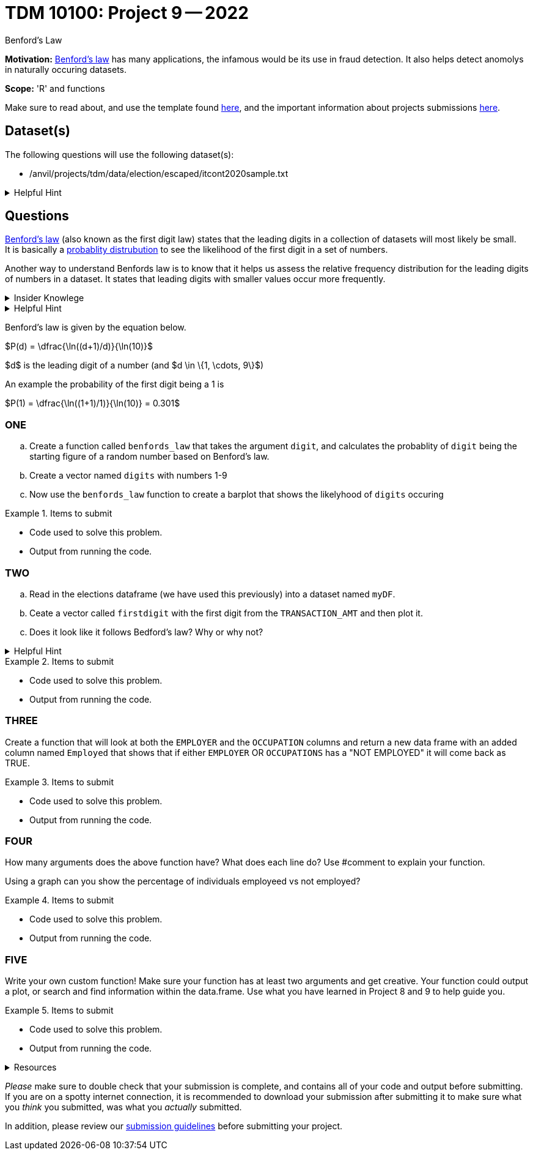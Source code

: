 = TDM 10100: Project 9 -- 2022
:page-mathjax: true

Benford's Law

**Motivation:** 
https://en.wikipedia.org/wiki/Benford%27s_law[Benford's law] has many applications, the infamous would be its use in fraud detection. It also helps detect anomolys in naturally occuring datasets. 

**Scope:** 'R' and functions


Make sure to read about, and use the template found xref:templates.adoc[here], and the important information about projects submissions xref:submissions.adoc[here].

== Dataset(s)

The following questions will use the following dataset(s):

* /anvil/projects/tdm/data/election/escaped/itcont2020sample.txt

.Helpful Hint
[%collapsible]
====
A txt and csv file both store information in plain text. csv files are always separated by commas. In txt files the fields can be separated with commas, semicolons, or tab.

To read in a txt file as a csv we simply add sep="|" (see code below)

[source,r]
----
myDF <- read.csv("/anvil/projects/tdm/data/election/escaped/itcont2020sample.txt", sep="|")
----
====

== Questions

https://www.statisticshowto.com/benfords-law/[Benford's law] (also known as the first digit law) states that the leading digits in a collection of datasets will most likely be small. +
It is basically a https://www.statisticshowto.com/probability-and-statistics/statistics-definitions/probability-distribution/[probablity distrubution] to see the likelihood of the first digit in a set of numbers. 

Another way to understand Benfords law is to know that it helps us assess the relative frequency distribution for the leading digits of numbers in a dataset. It states that leading digits with smaller values occur more frequently. 

.Insider Knowlege
[%collapsible]
====
A probability distrubution helps definte what the probablity of an event happening is. It can be simple events like a coin toss, or it can be applied to complex events such as the outcome of drug treatments etc. +

* Basic probability distributions which can be shown on a probability distribution table.
* Binomial distributions, which have “Successes” and “Failures.”
* Normal distributions, sometimes called a Bell Curve.

Remember that the sum of all the probablities in a distrubution is always 100% or 1 as a decimal. 
====

.Helpful Hint
[%collapsible]
====
This law only works for numbers that are *significand S(x)* which means any number that is set into a standard format. +

To do this you must 

* Find the first non-zero digit
* Move the decimal point to the right of that digit 
* Ignore the sign

An example would be 9087 and -.9087 both have the *S(x)* as 9.087

It can also work to find the second, third and  succeding numbers. It can also find the probability of certian combinations of numbers. +

Typically does not apply to data sets that have a minimum and maximum (restricted). And to datasets if the numbers are assigned (i.e. social security numbers, phone numbers etc.) and not naturally occuring numbers. +

Larger datasets and data that ranges over multiple orders of magnitudes from low to high work well using Bedford's law.
====

Benford's law is given by the equation below. 


$P(d) = \dfrac{\ln((d+1)/d)}{\ln(10)}$

$d$ is the leading digit of a number (and $d \in \{1, \cdots, 9\}$)

An example the probability of the first digit being a 1 is 

$P(1) = \dfrac{\ln((1+1)/1)}{\ln(10)} = 0.301$

=== ONE

[loweralpha]

.. Create a function called `benfords_law` that takes the argument `digit`, and calculates the probablity of `digit` being the starting figure of a random number based on Benford's law. 

.. Create a vector named `digits` with numbers 1-9 

.. Now use the `benfords_law` function to create a barplot that shows the likelyhood of `digits` occuring

.Items to submit
====
- Code used to solve this problem.
- Output from running the code.
====

=== TWO
[loweralpha]
. Read in the elections dataframe (we have used this previously) into a dataset named `myDF`. 

. Ceate a vector called `firstdigit` with the first digit from the `TRANSACTION_AMT` and then plot it. 

. Does it look like it follows Bedford's law? Why or why not?

.Helpful Hint
[%collapsible]
====
use this to help plot 
[source,r]
----
firstdigit <- as.numeric(firstdigit)
hist(firstdigit)
----
====
.Items to submit
====
- Code used to solve this problem.
- Output from running the code.
====

=== THREE

Create a function that will look at both the `EMPLOYER` and the `OCCUPATION` columns and return a new data frame with an added column named `Employed` that shows that if either `EMPLOYER` OR `OCCUPATIONS`  has a "NOT EMPLOYED" it will come back as TRUE. 


.Items to submit
====
- Code used to solve this problem.
- Output from running the code.
====

=== FOUR

How many arguments does the above function have? 
What does each line do? Use #comment to explain your function.

Using a graph can you show the percentage of individuals employeed vs not employed? 


.Items to submit
====
- Code used to solve this problem.
- Output from running the code.
====

=== FIVE

Write your own custom function! Make sure your function has at least two arguments and get creative. Your function could output a plot, or search and find information within the data.frame. Use what you have learned in Project 8 and 9 to help guide you. 


.Items to submit
====
- Code used to solve this problem.
- Output from running the code.
====


.Resources
[%collapsible]
====
* https://towardsdatascience.com/what-is-benfords-law-and-why-is-it-important-for-data-science-312cb8b61048["What is Benfords Law and Why is it Important for Data Science"]

*

[WARNING]
====
_Please_ make sure to double check that your submission is complete, and contains all of your code and output before submitting. If you are on a spotty internet connection, it is recommended to download your submission after submitting it to make sure what you _think_ you submitted, was what you _actually_ submitted.
                                                                                                                             
In addition, please review our xref:book:projects:submissions.adoc[submission guidelines] before submitting your project.
====